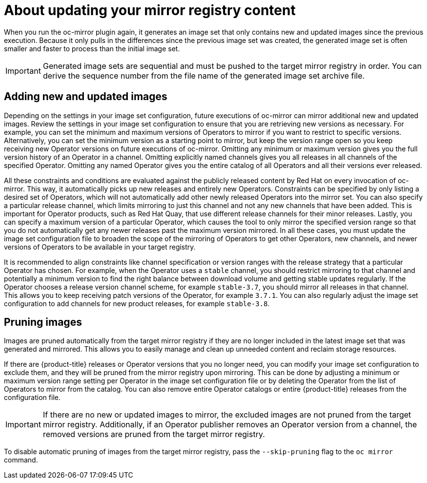 // Module included in the following assemblies:
//
// * installing/disconnected_install/installing-mirroring-disconnected.adoc
// * updating/updating_a_cluster/updating_disconnected_cluster/mirroring-image-repository.adoc

:_mod-docs-content-type: CONCEPT
[id="oc-mirror-updating-registry-about_{context}"]
= About updating your mirror registry content

When you run the oc-mirror plugin again, it generates an image set that only contains new and updated images since the previous execution. Because it only pulls in the differences since the previous image set was created, the generated image set is often smaller and faster to process than the initial image set.

[IMPORTANT]
====
Generated image sets are sequential and must be pushed to the target mirror registry in order. You can derive the sequence number from the file name of the generated image set archive file.
====

[discrete]
== Adding new and updated images

Depending on the settings in your image set configuration, future executions of oc-mirror can mirror additional new and updated images. Review the settings in your image set configuration to ensure that you are retrieving new versions as necessary. For example, you can set the minimum and maximum versions of Operators to mirror if you want to restrict to specific versions. Alternatively, you can set the minimum version as a starting point to mirror, but keep the version range open so you keep receiving new Operator versions on future executions of oc-mirror. Omitting any minimum or maximum version gives you the full version history of an Operator in a channel. Omitting explicitly named channels gives you all releases in all channels of the specified Operator. Omitting any named Operator gives you the entire catalog of all Operators and all their versions ever released.

All these constraints and conditions are evaluated against the publicly released content by Red Hat on every invocation of oc-mirror. This way, it automatically picks up new releases and entirely new Operators. Constraints can be specified by only listing a desired set of Operators, which will not automatically add other newly released Operators into the mirror set. You can also specify a particular release channel, which limits mirroring to just this channel and not any new channels that have been added. This is important for Operator products, such as Red Hat Quay, that use different release channels for their minor releases. Lastly, you can specify a maximum version of a particular Operator, which causes the tool to only mirror the specified version range so that you do not automatically get any newer releases past the maximum version mirrored. In all these cases, you must update the image set configuration file to broaden the scope of the mirroring of Operators to get other Operators, new channels, and newer versions of Operators to be available in your target registry.

It is recommended to align constraints like channel specification or version ranges with the release strategy that a particular Operator has chosen. For example, when the Operator uses a `stable` channel, you should restrict mirroring to that channel and potentially a minimum version to find the right balance between download volume and getting stable updates regularly. If the Operator chooses a release version channel scheme, for example `stable-3.7`, you should mirror all releases in that channel. This allows you to keep receiving patch versions of the Operator, for example `3.7.1`. You can also regularly adjust the image set configuration to add channels for new product releases, for example `stable-3.8`.

[discrete]
== Pruning images

Images are pruned automatically from the target mirror registry if they are no longer included in the latest image set that was generated and mirrored. This allows you to easily manage and clean up unneeded content and reclaim storage resources.

If there are {product-title} releases or Operator versions that you no longer need, you can modify your image set configuration to exclude them, and they will be pruned from the mirror registry upon mirroring. This can be done by adjusting a minimum or maximum version range setting per Operator in the image set configuration file or by deleting the Operator from the list of Operators to mirror from the catalog. You can also remove entire Operator catalogs or entire {product-title} releases from the configuration file.

[IMPORTANT]
====
If there are no new or updated images to mirror, the excluded images are not pruned from the target mirror registry. Additionally, if an Operator publisher removes an Operator version from a channel, the removed versions are pruned from the target mirror registry.
====

To disable automatic pruning of images from the target mirror registry, pass the `--skip-pruning` flag to the `oc mirror` command.
